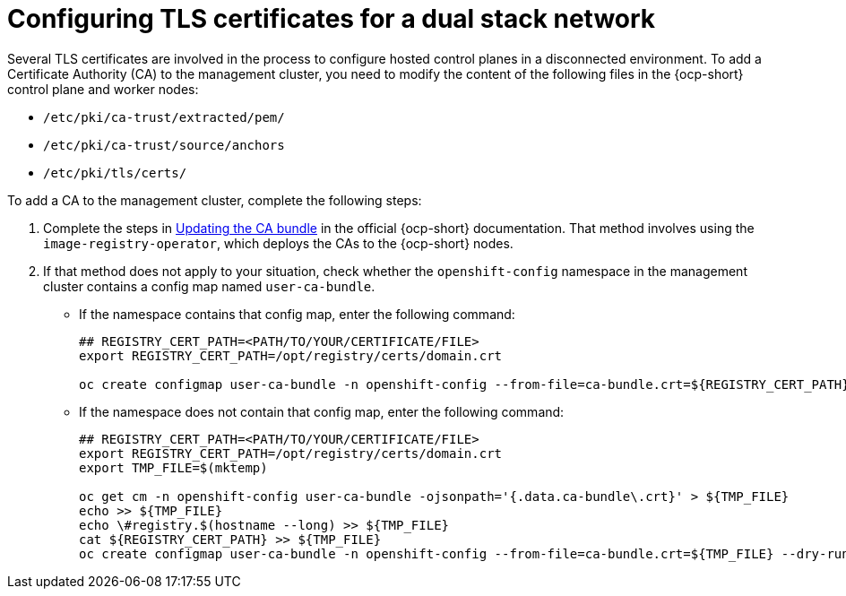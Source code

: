 [#dual-stack-tls-certs]
= Configuring TLS certificates for a dual stack network

Several TLS certificates are involved in the process to configure hosted control planes in a disconnected environment. To add a Certificate Authority (CA) to the management cluster, you need to modify the content of the following files in the {ocp-short} control plane and worker nodes:

* `/etc/pki/ca-trust/extracted/pem/`
* `/etc/pki/ca-trust/source/anchors`
* `/etc/pki/tls/certs/`

To add a CA to the management cluster, complete the following steps:

. Complete the steps in link:https://access.redhat.com/documentation/en-us/openshift_container_platform/{ocp-version}/html/security_and_compliance/configuring-certificates#updating-ca-bundle[Updating the CA bundle] in the official {ocp-short} documentation. That method involves using the `image-registry-operator`, which deploys the CAs to the {ocp-short} nodes.

. If that method does not apply to your situation, check whether the `openshift-config` namespace in the management cluster contains a config map named `user-ca-bundle`.
+

* If the namespace contains that config map, enter the following command:

+
----
## REGISTRY_CERT_PATH=<PATH/TO/YOUR/CERTIFICATE/FILE>
export REGISTRY_CERT_PATH=/opt/registry/certs/domain.crt

oc create configmap user-ca-bundle -n openshift-config --from-file=ca-bundle.crt=${REGISTRY_CERT_PATH}
----

* If the namespace does not contain that config map, enter the following command:

+
----
## REGISTRY_CERT_PATH=<PATH/TO/YOUR/CERTIFICATE/FILE>
export REGISTRY_CERT_PATH=/opt/registry/certs/domain.crt
export TMP_FILE=$(mktemp)

oc get cm -n openshift-config user-ca-bundle -ojsonpath='{.data.ca-bundle\.crt}' > ${TMP_FILE}
echo >> ${TMP_FILE}
echo \#registry.$(hostname --long) >> ${TMP_FILE}
cat ${REGISTRY_CERT_PATH} >> ${TMP_FILE}
oc create configmap user-ca-bundle -n openshift-config --from-file=ca-bundle.crt=${TMP_FILE} --dry-run=client -o yaml | kubectl apply -f -
----

+
//lahinson - sept 2023 - adding comment to ensure proper formatting